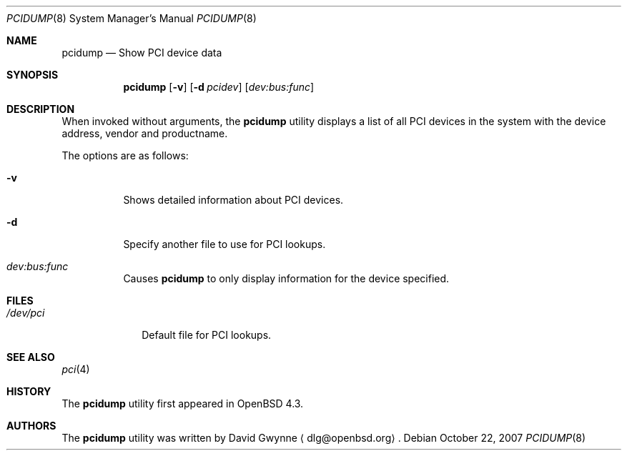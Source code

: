.\" Copyright (c) 2007 Paul de Weerd <weerd@weirdnet.nl>
.\"
.\" Permission to use, copy, modify, and distribute this software for any
.\" purpose with or without fee is hereby granted, provided that the above
.\" copyright notice and this permission notice appear in all copies.
.\"
.\" THE SOFTWARE IS PROVIDED "AS IS" AND THE AUTHOR DISCLAIMS ALL WARRANTIES
.\" WITH REGARD TO THIS SOFTWARE INCLUDING ALL IMPLIED WARRANTIES OF
.\" MERCHANTABILITY AND FITNESS. IN NO EVENT SHALL THE AUTHOR BE LIABLE FOR
.\" ANY SPECIAL, DIRECT, INDIRECT, OR CONSEQUENTIAL DAMAGES OR ANY DAMAGES
.\" WHATSOEVER RESULTING FROM LOSS OF USE, DATA OR PROFITS, WHETHER IN AN
.\" TORTIOUS ACTION, ARISING OUT OF
.\" PERFORMANCE OF THIS SOFTWARE.
.\"
.Dd $Mdocdate: October 22 2007 $
.Dt PCIDUMP 8
.Os
.Sh NAME
.Nm pcidump
.Nd Show PCI device data
.Sh SYNOPSIS
.Nm pcidump
.Op Fl v
.Op Fl d Ar pcidev
.Op Ar dev:bus:func
.Sh DESCRIPTION
When invoked without arguments, the
.Nm
utility displays a list of all PCI devices in the system with the
device address, vendor and productname. 
.Pp
The options are as follows:
.Bl -tag -width Ds
.It Fl v
Shows detailed information about PCI devices.
.It Fl d
Specify another file to use for PCI lookups.
.It Ar dev:bus:func
Causes
.Nm
to only display information for the device specified.
.Sh FILES
.Bl -tag -width /dev/pci -compact
.It Pa /dev/pci
Default file for PCI lookups.
.Sh SEE ALSO
.Xr pci 4
.Sh HISTORY
The
.Nm
utility first appeared in
.Ox 4.3 .
.Sh AUTHORS
.An -nosplit
The
.Nm
utility was written by
.An David Gwynne
.Aq dlg@openbsd.org .
